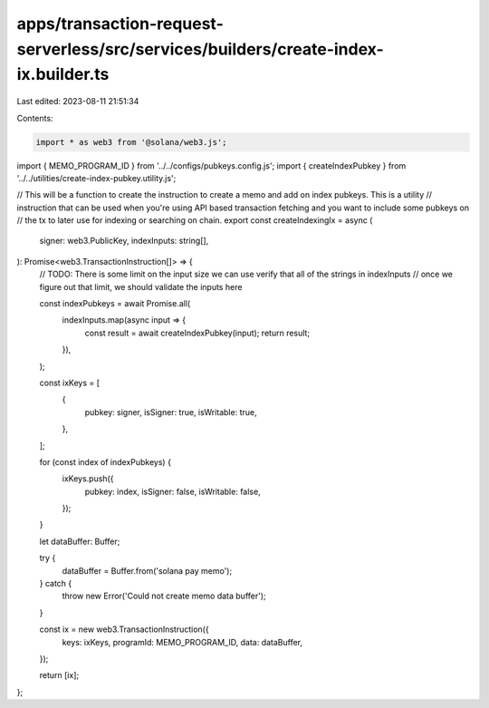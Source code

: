 apps/transaction-request-serverless/src/services/builders/create-index-ix.builder.ts
====================================================================================

Last edited: 2023-08-11 21:51:34

Contents:

.. code-block:: ts

    import * as web3 from '@solana/web3.js';
import { MEMO_PROGRAM_ID } from '../../configs/pubkeys.config.js';
import { createIndexPubkey } from '../../utilities/create-index-pubkey.utility.js';

// This will be a function to create the instruction to create a memo and add on index pubkeys. This is a utility
// instruction that can be used when you're using API based transaction fetching and you want to include some pubkeys on
// the tx to later use for indexing or searching on chain.
export const createIndexingIx = async (
    signer: web3.PublicKey,
    indexInputs: string[],
): Promise<web3.TransactionInstruction[]> => {
    // TODO: There is some limit on the input size we can use verify that all of the strings in indexInputs
    // once we figure out that limit, we should validate the inputs here

    const indexPubkeys = await Promise.all(
        indexInputs.map(async input => {
            const result = await createIndexPubkey(input);
            return result;
        }),
    );

    const ixKeys = [
        {
            pubkey: signer,
            isSigner: true,
            isWritable: true,
        },
    ];

    for (const index of indexPubkeys) {
        ixKeys.push({
            pubkey: index,
            isSigner: false,
            isWritable: false,
        });
    }

    let dataBuffer: Buffer;

    try {
        dataBuffer = Buffer.from('solana pay memo');
    } catch {
        throw new Error('Could not create memo data buffer');
    }

    const ix = new web3.TransactionInstruction({
        keys: ixKeys,
        programId: MEMO_PROGRAM_ID,
        data: dataBuffer,
    });

    return [ix];
};


